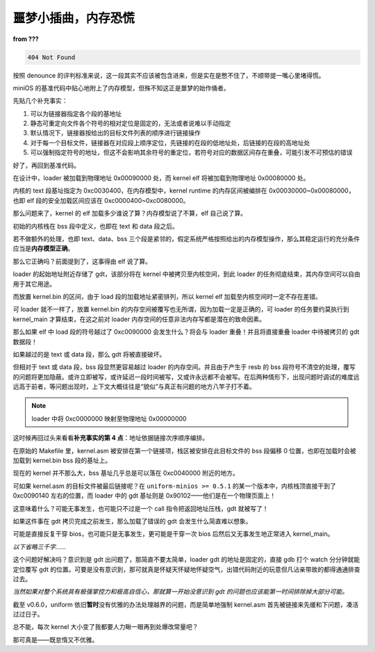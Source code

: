 噩梦小插曲，内存恐慌
=====================

**from ???**

.. code-block:: c

    404 Not Found

按照 denounce 的评判标准来说，这一段其实不应该被包含进来，但是实在是憋不住了，不顺带提一嘴心里堵得慌。

miniOS 的基准代码中贴心地附上了内存模型，但殊不知这正是噩梦的始作俑者。

先贴几个补充事实：

1. 可以为链接器指定各个段的基地址
2. 静态可重定向文件各个符号的相对定位是固定的，无法或者说难以手动指定
3. 默认情况下，链接器按给出的目标文件列表的顺序进行链接操作
4. 对于每一个目标文件，链接器在对应段上顺序定位，先链接的在段的低地址处，后链接的在段的高地址处
5. 可以强制指定符号的地址，但这不会影响其余符号的重定位，若符号对应的数据区间存在重叠，可能引发不可预估的错误

好了，再回到基准代码。

在设计中，loader 被加载到物理地址 0x00090000 处，而 kernel elf 将被加载到物理地址 0x00080000 处。

内核的 text 段基址指定为 0xc0030400，在内存模型中，kernel runtime 的内存区间被编排在 0x00030000~0x00080000，也即 elf 段的安全加载区间应该在 0xc0000400~0xc0080000。

那么问题来了，kernel 的 elf 加载多少谁说了算？内存模型说了不算，elf 自己说了算。

初始的内核栈在 bss 段中定义，也即在 text 和 data 段之后。

若不做额外的处理，也即 text、data、bss 三个段是紧邻的，假定系统严格按照给出的内存模型操作，那么其稳定运行的充分条件应当是\ **内存模型正确**。

那么它正确吗？前面提到了，这事得由 elf 说了算。

loader 的起始地址附近存储了 gdt，该部分将在 kernel 中被拷贝至内核空间，到此 loader 的任务彻底结束，其内存空间可以自由用于其它用途。

而放置 kernel.bin 的区间，由于 load 段的加载地址紧密排列，所以 kernel elf 加载至内核空间时一定不存在差错。

可 loader 就不一样了，放置 kernel.bin 的内存空间被覆写也无所谓，因为加载一定是正确的，可 loader 的任务要约莫执行到 kernel_main 才算结束，在这之前对 loader 内存空间的任意非法内存写都是潜在的致命因素。

那么如果 elf 中 load 段的符号越过了 0xc0090000 会发生什么？将会与 loader 重叠！并且将直接重叠 loader 中待被拷贝的 gdt 数据段！

如果越过的是 text 或 data 段，那么 gdt 将被直接破坏。

但相对于 text 或 data 段，bss 段显然更容易越过 loader 的内存空间。并且由于产生于 resb 的 bss 段符号不清空的处理，覆写的问题将更加隐蔽。或许立即被写，或许延迟一段时间被写，又或许永远都不会被写。在后两种情形下，出现问题时调试的难度远远高于前者，等问题出现时，上下文大概往往是“貌似”与真正有问题的地方八竿子打不着。

.. note::

    loader 中将 0xc0000000 映射至物理地址 0x00000000

这时候再回过头来看看\ **补充事实的第 4 点**：地址依据链接次序顺序编排。

在原始的 Makefile 里，kernel.asm 被安排在第一个链接项，栈区被安排在此目标文件的 bss 段偏移 0 位置，也即在加载时会被加载到 kernel.bin bss 段的基址上。

现在的 kernel 并不那么大，bss 基址几乎总是可以落在 0xc0040000 附近的地方。

可如果 kernel.asm 的目标文件被最后链接呢？在 ``uniform-minios >= 0.5.1`` 的某一个版本中，内核栈顶直接干到了 0xc0090140 左右的位置，而 loader 中的 gdt 基址则是 0x90102——他们是在一个物理页面上！

这意味着什么？可能无事发生，也可能只不过是一个 call 指令把返回地址压栈，gdt 就被写了！

如果这件事在 gdt 拷贝完成之前发生，那么加载了错误的 gdt 会发生什么简直难以想象。

可能是直接反复干穿 bios，也可能只是无事发生，更可能是干穿一次 bios 后然后又无事发生地正常进入 kernel_main。

*以下省略三千字……*

这个问题好解决吗？意识到是 gdt 出问题了，那简直不要太简单，loader gdt 的地址是固定的，直接 gdb 打个 watch 分分钟就能定位覆写 gdt 的位置。可要是没有意识到，那可就真是怀疑天怀疑地怀疑空气，出错代码附近的玩意但凡沾亲带故的都得通通排查过去。

*当然如果对整个系统具有极强掌控力和极高自信心，那就算一开始没意识到 gdt 的问题也应该能第一时间排除掉大部分可能。*

截至 v0.6.0，uniform 依旧\ **暂时**\ 没有优雅的办法处理越界的问题，而是简单地强制 kernel.asm 首先被链接来先缓和下问题，凑活过过日子。

总不能，每次 kernel 大小变了我都要人力瞅一眼再到处爆改常量吧？

那可真是——既怠惰又不优雅。
